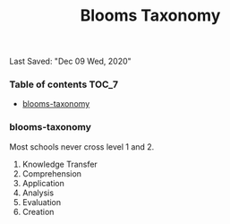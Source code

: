 #+TITLE: Blooms Taxonomy
Last Saved: "Dec 09 Wed, 2020"

*** Table of contents                                                                   :TOC_7:
    - [[#blooms-taxonomy][blooms-taxonomy]]

*** blooms-taxonomy

Most schools never cross level 1 and 2.

1) Knowledge Transfer
2) Comprehension
3) Application
4) Analysis
5) Evaluation
6) Creation

[[file:./.imgs/20201209-FAMILY-parenting-blooms-taxonomy-for-teaching/2020-12-09-234530.png]]
